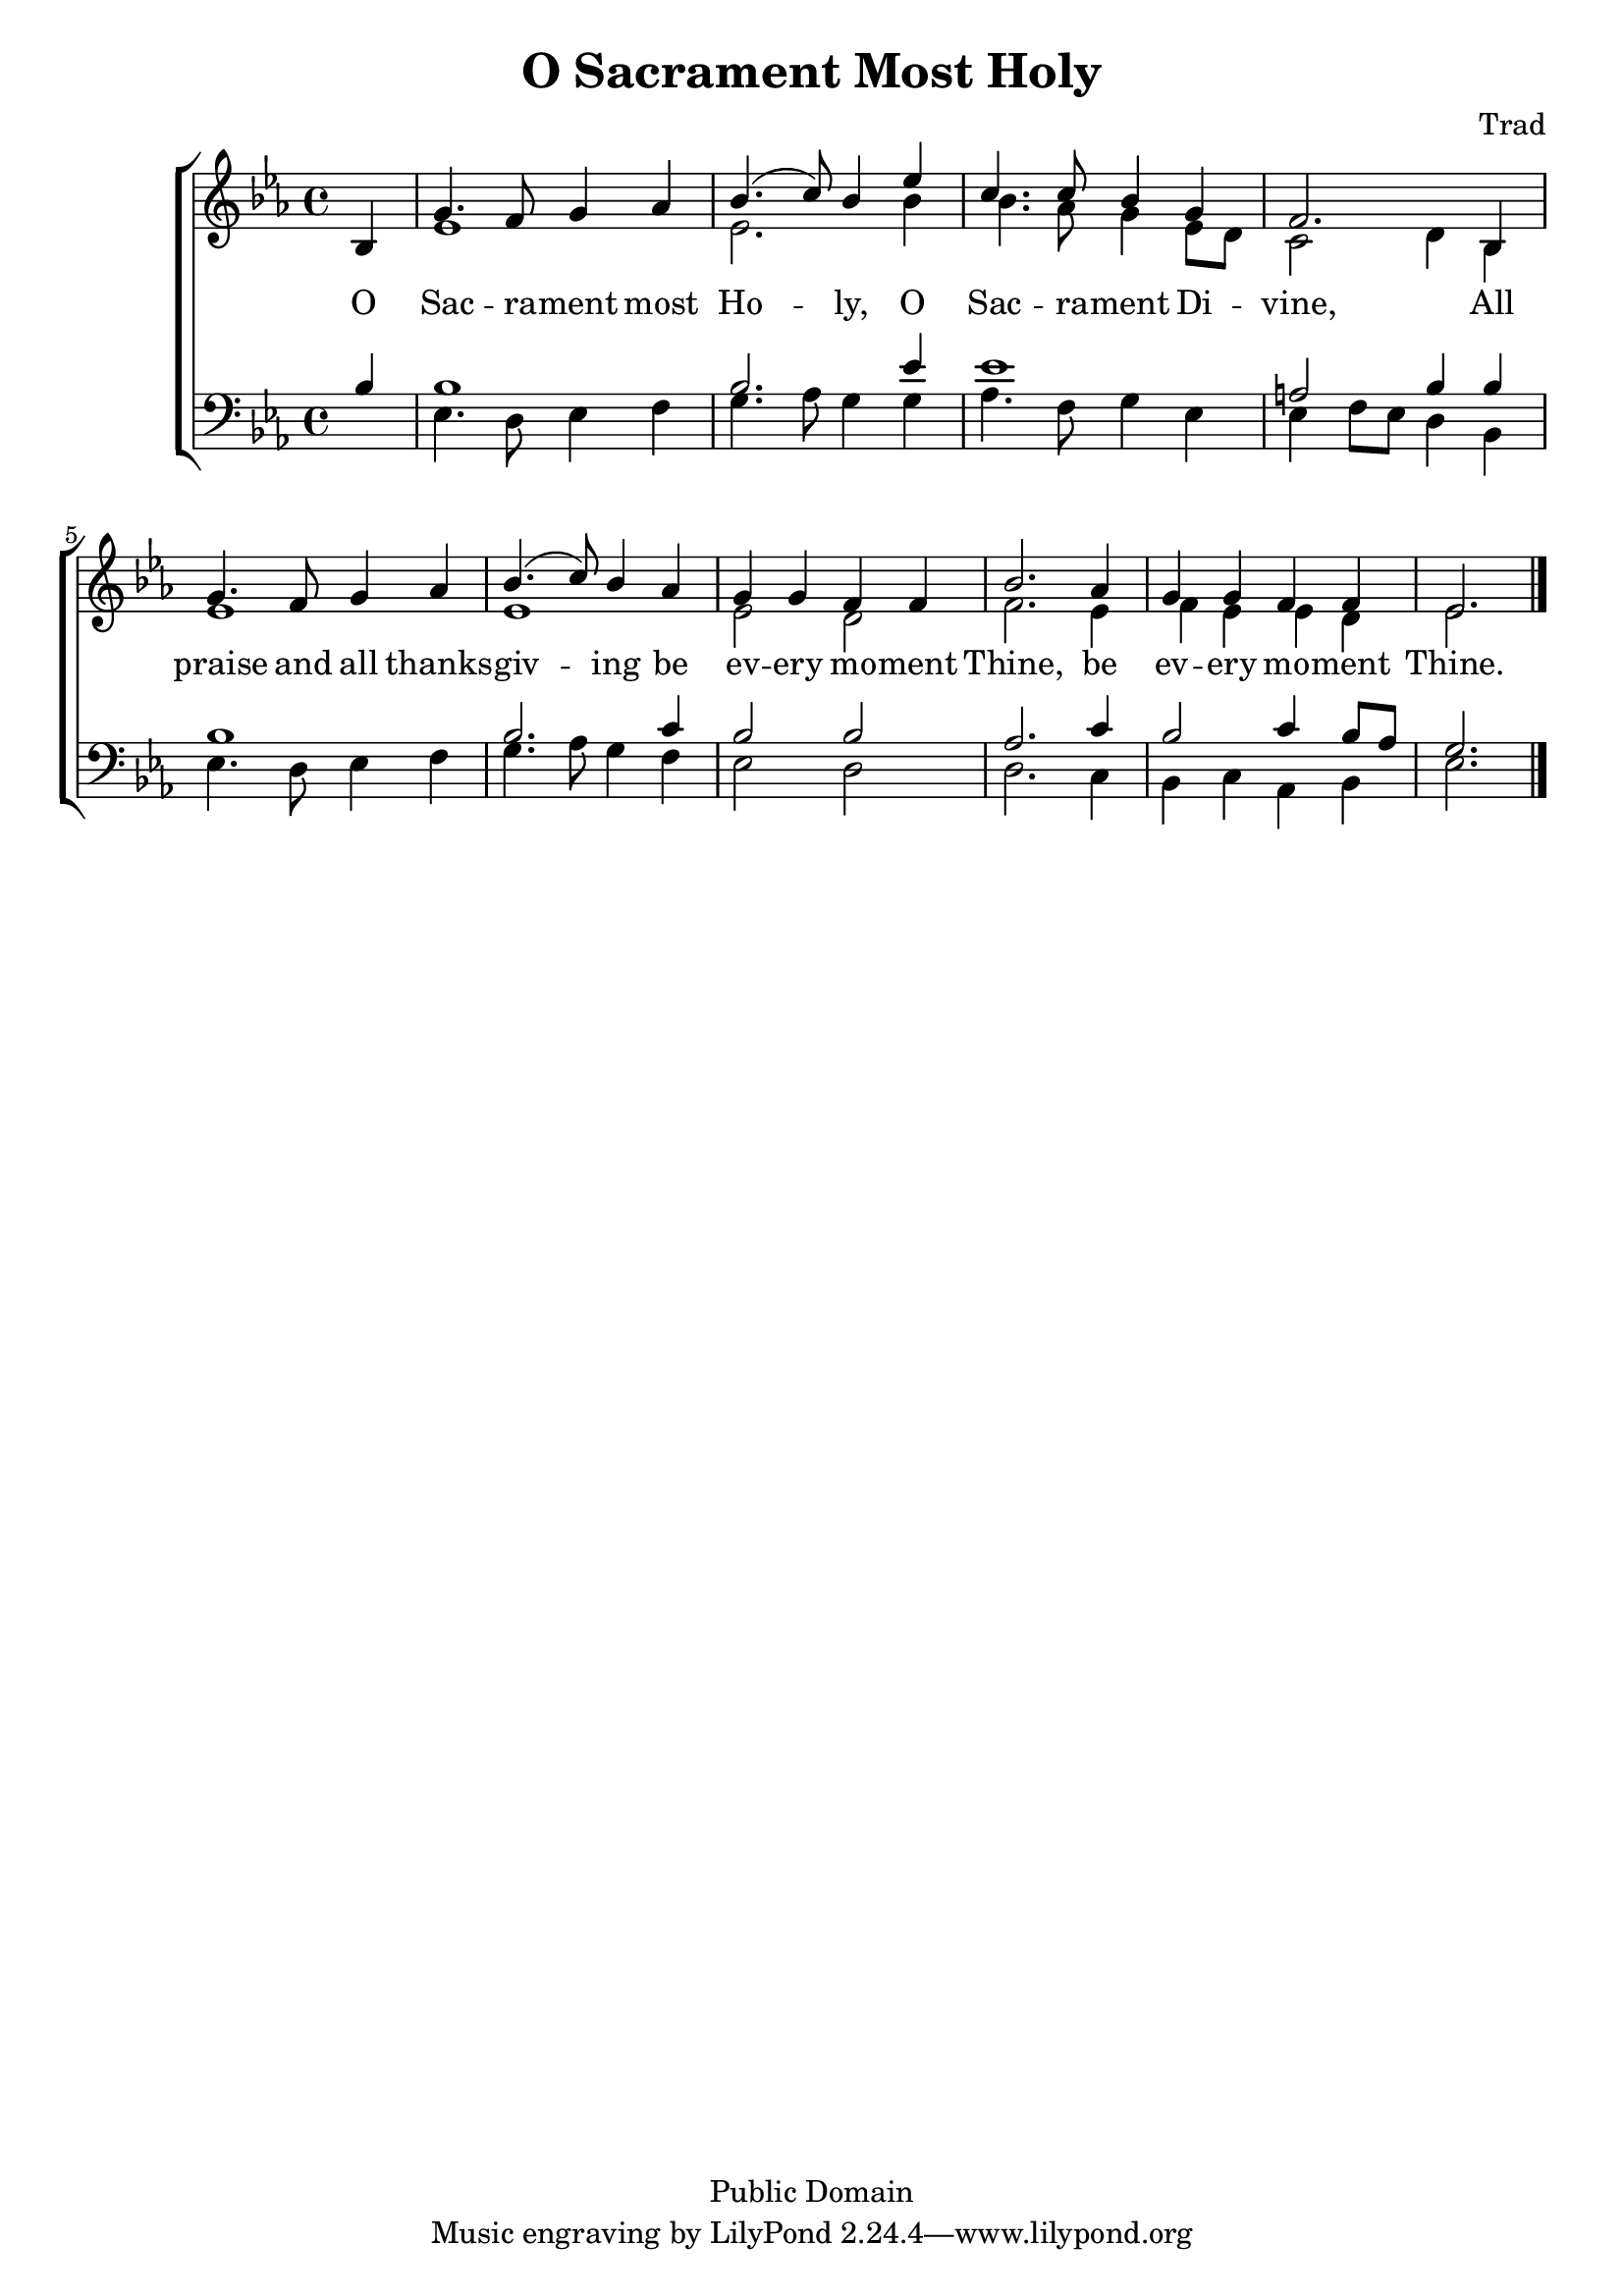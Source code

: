 \header {
	title = "O Sacrament Most Holy"
	composer = "Trad"
	copyright = "Public Domain"
	style = "Hymn"
	lastupdated = "2008/1/12"
}
\version "2.12.0"

global = {
    \time 4/4 
    \partial 4  
    \key ees \major 
}

Soprano = \relative c' { bes4 g'4. f8 g4 aes bes4.( c8 ) bes4 
ees c4. c8 bes4 g f2.
bes,4 g'4. f8 g4 aes bes4.( c8) bes4 aes g g f f bes2. 
aes4 g g f f ees2.
 \bar "|." }

Alto = \relative c' { s4 ees1 ees2. bes'4 bes4. aes8 g4 ees8d c2
d4 bes4 ees1 ees1
ees2 d f2. 
ees4 f4 ees ees d ees2. }

Tenor = \relative c' { bes4 bes1 bes2. ees4 ees1 a,2 bes4 
bes4 bes1 bes2. c4 bes2 bes aes2.
c4 bes2 c4 bes8 aes g2. \bar "|." }

Bass = \relative c' { s4 ees,4. d8 ees4 f g4. aes8 g4 g aes4. f8 g4 ees ees f8 ees d4
bes4 ees4. d8 ees4 f g4. aes8 g4 
f4 ees2 d2 d2.
c4 bes c aes bes ees2. }

verseone = \lyricmode {
O Sac -- ra -- ment most Ho -- ly,
O Sac -- ra -- ment Di -- vine,
All praise and all thanks -- giv -- ing be ev -- ery mo -- ment Thine,
be ev -- ery mo -- ment Thine. }



Words = \context Lyrics = "Soprano" <<
        \context Lyrics = "Sop1" {
                \verseone
       }

>>

upper = \context Staff = "upper" <<
        \clef "treble"
        \global
        \context Voice = "Sop" {\voiceOne \Soprano}
        \lyricsto Sop \Words
        \context Voice = "Alto" {\voiceTwo \Alto}
>>

lower = \context Staff = "lower" <<
        \clef "bass"
        \global
        \context Voice = "Tenor" {\voiceOne \Tenor}
        \context Voice = "Bass" {\voiceTwo \Bass}
>>


\score {
    \context ChoirStaff <<
            \upper
            \lower
      >>  
	\midi { }
\layout {
  \context {
    \Score
  }
  }
}

